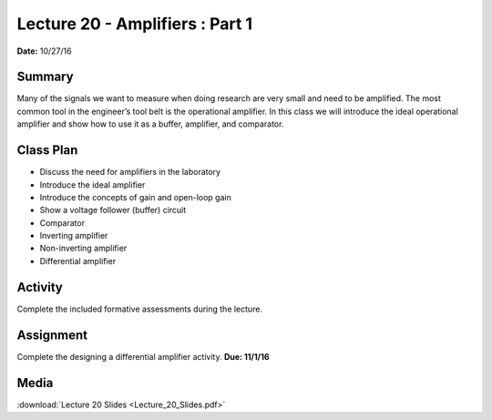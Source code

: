 .. _lecture_20:

Lecture 20 - Amplifiers : Part 1
================================

**Date:** 10/27/16

Summary
-------
Many of the signals we want to measure when doing research are very small and
need to be amplified. The most common tool in the engineer’s tool belt is the
operational amplifier. In this class we will introduce the ideal operational
amplifier and show how to use it as a buffer, amplifier, and comparator.

Class Plan
----------
* Discuss the need for amplifiers in the laboratory
* Introduce the ideal amplifier
* Introduce the concepts of gain and open-loop gain
* Show a voltage follower (buffer) circuit
* Comparator
* Inverting amplifier
* Non-inverting amplifier
* Differential amplifier

Activity
--------
Complete the included formative assessments during the lecture.

Assignment
----------
Complete the designing a differential amplifier activity. **Due: 11/1/16**

Media
-----
:download:`Lecture 20 Slides <Lecture_20_Slides.pdf>`

.. raw:: html

    <div style="margin-top:10px;">
    <iframe width="560" height="315" src="https://www.youtube.com/embed/Hj7-Hm2nW1Y" frameborder="0" allowfullscreen>
    </iframe>
    </div>
